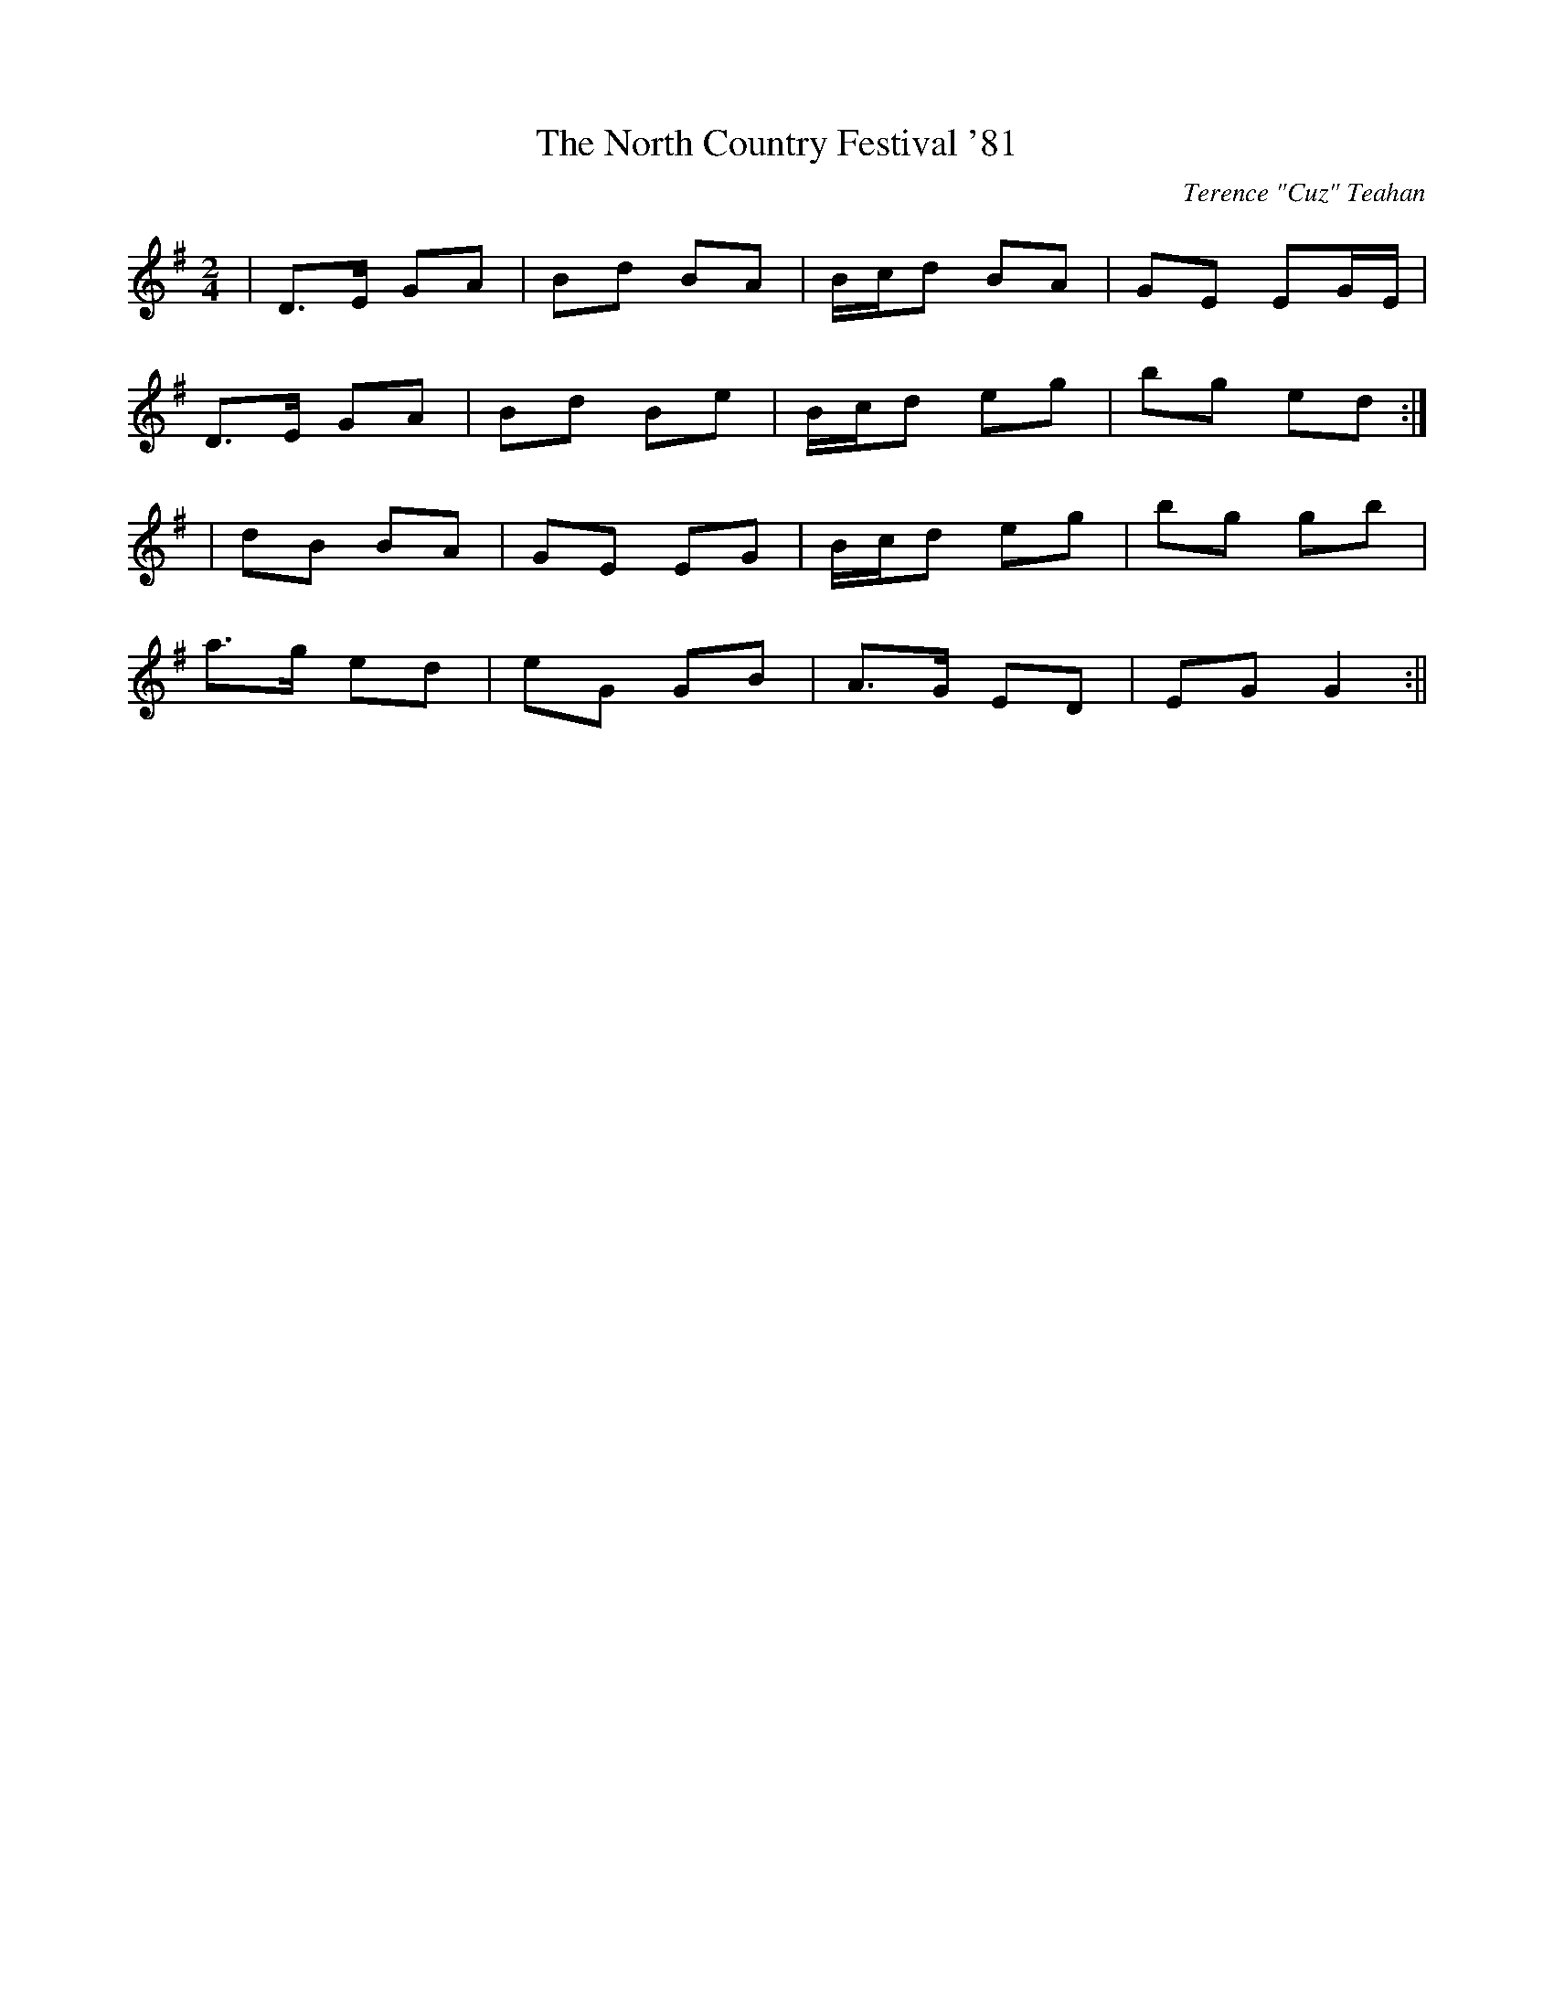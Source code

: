 X:94
T:The North Country Festival '81
C:Terence "Cuz" Teahan
B:Terry "Cuz" Teahan "Sliabh Luachra on Parade" 1980
Z:Patrick Cavanagh
M:2/4
L:1/8
R:Polka
K:G
| D>E GA | Bd BA | B/c/d BA | GE EG/E/ |
D>E GA | Bd Be | B/c/d eg | bg ed :|
| dB BA | GE EG | B/c/d eg | bg gb |
a>g ed | eG GB | A>G ED | EG G2 :||
